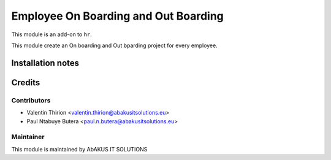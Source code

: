 ==========================================
   Employee On Boarding and Out Boarding
==========================================

This module is an add-on to ``hr``.

This module create an On boarding and Out bparding project for every employee.

Installation notes
==================

Credits
=======

Contributors
------------

* Valentin Thirion <valentin.thirion@abakusitsolutions.eu>
* Paul Ntabuye Butera <paul.n.butera@abakusitsolutions.eu>

Maintainer
-----------

.. image:: http://www.abakusitsolutions.eu/wp-content/themes/abakus/images/logo.gif
   :alt: AbAKUS IT SOLUTIONS
   :target: http://www.abakusitsolutions.eu

This module is maintained by AbAKUS IT SOLUTIONS
